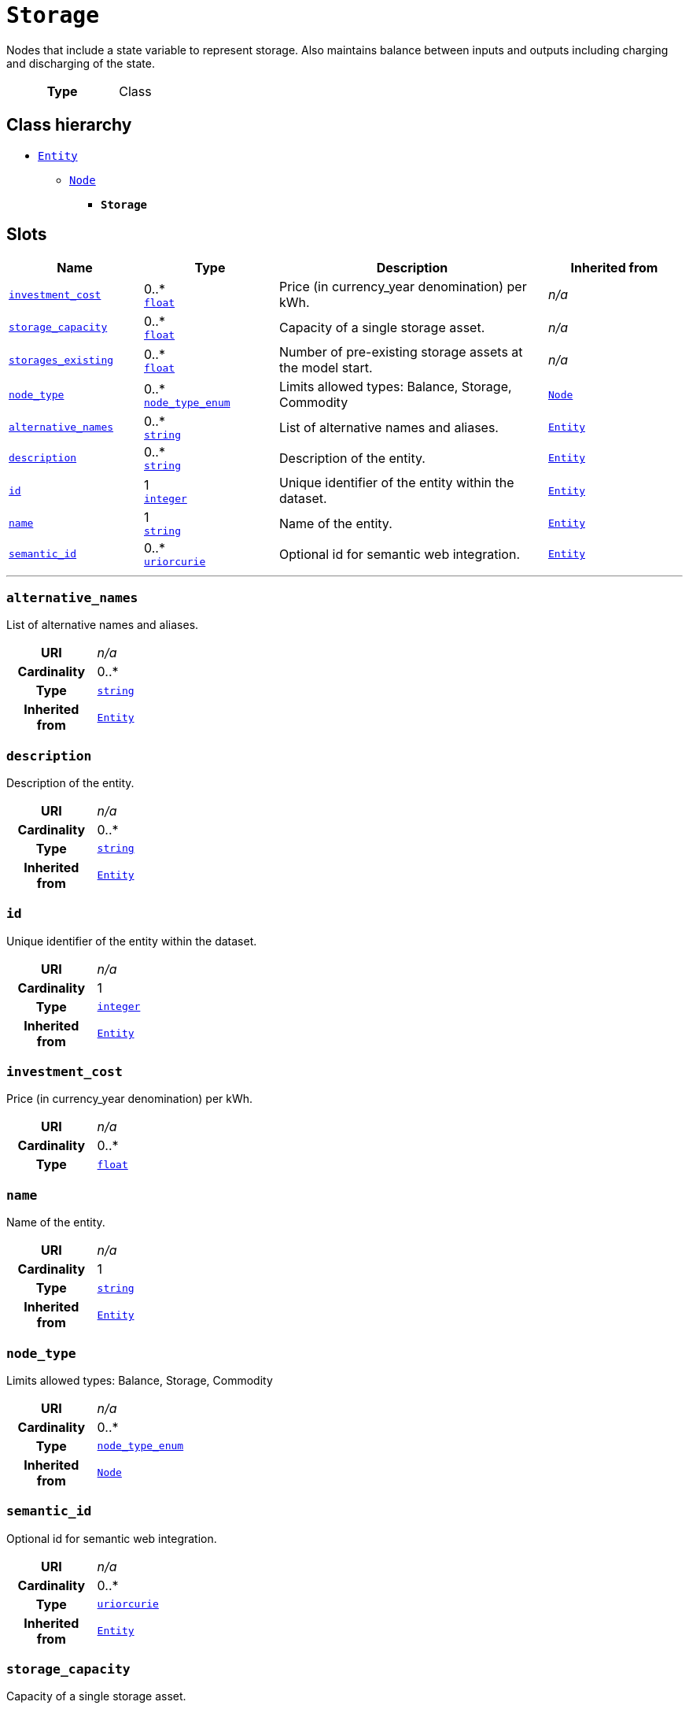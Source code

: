 = `Storage`
:toclevels: 4


+++Nodes that include a state variable to represent storage. Also maintains balance between inputs and outputs including charging and discharging of the state.+++


[cols="h,3",width=65%]
|===
| Type
| Class




|===

== Class hierarchy
* xref::class/Entity.adoc[`Entity`]
** xref::class/Node.adoc[`Node`]
*** *`Storage`*


== Slots




[cols="1,1,2,1",width=100%]
|===
| Name | Type | Description | Inherited from

| <<investment_cost,`investment_cost`>>
//| [[slots_table.investment_cost]]<<investment_cost,`investment_cost`>>
| 0..* +
https://w3id.org/linkml/Float[`float`]
| +++Price (in currency_year denomination) per kWh.+++
| _n/a_

| <<storage_capacity,`storage_capacity`>>
//| [[slots_table.storage_capacity]]<<storage_capacity,`storage_capacity`>>
| 0..* +
https://w3id.org/linkml/Float[`float`]
| +++Capacity of a single storage asset.+++
| _n/a_

| <<storages_existing,`storages_existing`>>
//| [[slots_table.storages_existing]]<<storages_existing,`storages_existing`>>
| 0..* +
https://w3id.org/linkml/Float[`float`]
| +++Number of pre-existing storage assets at the model start.+++
| _n/a_

| <<node_type,`node_type`>>
//| [[slots_table.node_type]]<<node_type,`node_type`>>
| 0..* +
xref::enumeration/node_type_enum.adoc[`node_type_enum`]
| +++Limits allowed types: Balance, Storage, Commodity+++
| xref::class/Node.adoc[`Node`]

| <<alternative_names,`alternative_names`>>
//| [[slots_table.alternative_names]]<<alternative_names,`alternative_names`>>
| 0..* +
https://w3id.org/linkml/String[`string`]
| +++List of alternative names and aliases.+++
| xref::class/Entity.adoc[`Entity`]

| <<description,`description`>>
//| [[slots_table.description]]<<description,`description`>>
| 0..* +
https://w3id.org/linkml/String[`string`]
| +++Description of the entity.+++
| xref::class/Entity.adoc[`Entity`]

| <<id,`id`>>
//| [[slots_table.id]]<<id,`id`>>
| 1 +
https://w3id.org/linkml/Integer[`integer`]
| +++Unique identifier of the entity within the dataset.+++
| xref::class/Entity.adoc[`Entity`]

| <<name,`name`>>
//| [[slots_table.name]]<<name,`name`>>
| 1 +
https://w3id.org/linkml/String[`string`]
| +++Name of the entity.+++
| xref::class/Entity.adoc[`Entity`]

| <<semantic_id,`semantic_id`>>
//| [[slots_table.semantic_id]]<<semantic_id,`semantic_id`>>
| 0..* +
https://w3id.org/linkml/Uriorcurie[`uriorcurie`]
| +++Optional id for semantic web integration.+++
| xref::class/Entity.adoc[`Entity`]
|===

'''


//[discrete]
[#alternative_names]
=== `alternative_names`
+++List of alternative names and aliases.+++


[cols="h,4",width=65%]
|===
| URI
| _n/a_
| Cardinality
| 0..*
| Type
| https://w3id.org/linkml/String[`string`]

| Inherited from
| xref::class/Entity.adoc[`Entity`]


|===

////
[.text-left]
--
<<slots_table.alternative_names,&#10548;>>
--
////


//[discrete]
[#description]
=== `description`
+++Description of the entity.+++


[cols="h,4",width=65%]
|===
| URI
| _n/a_
| Cardinality
| 0..*
| Type
| https://w3id.org/linkml/String[`string`]

| Inherited from
| xref::class/Entity.adoc[`Entity`]


|===

////
[.text-left]
--
<<slots_table.description,&#10548;>>
--
////


//[discrete]
[#id]
=== `id`
+++Unique identifier of the entity within the dataset.+++


[cols="h,4",width=65%]
|===
| URI
| _n/a_
| Cardinality
| 1
| Type
| https://w3id.org/linkml/Integer[`integer`]

| Inherited from
| xref::class/Entity.adoc[`Entity`]


|===

////
[.text-left]
--
<<slots_table.id,&#10548;>>
--
////


//[discrete]
[#investment_cost]
=== `investment_cost`
+++Price (in currency_year denomination) per kWh.+++


[cols="h,4",width=65%]
|===
| URI
| _n/a_
| Cardinality
| 0..*
| Type
| https://w3id.org/linkml/Float[`float`]


|===

////
[.text-left]
--
<<slots_table.investment_cost,&#10548;>>
--
////


//[discrete]
[#name]
=== `name`
+++Name of the entity.+++


[cols="h,4",width=65%]
|===
| URI
| _n/a_
| Cardinality
| 1
| Type
| https://w3id.org/linkml/String[`string`]

| Inherited from
| xref::class/Entity.adoc[`Entity`]


|===

////
[.text-left]
--
<<slots_table.name,&#10548;>>
--
////


//[discrete]
[#node_type]
=== `node_type`
+++Limits allowed types: Balance, Storage, Commodity+++


[cols="h,4",width=65%]
|===
| URI
| _n/a_
| Cardinality
| 0..*
| Type
| xref::enumeration/node_type_enum.adoc[`node_type_enum`]

| Inherited from
| xref::class/Node.adoc[`Node`]


|===

////
[.text-left]
--
<<slots_table.node_type,&#10548;>>
--
////


//[discrete]
[#semantic_id]
=== `semantic_id`
+++Optional id for semantic web integration.+++


[cols="h,4",width=65%]
|===
| URI
| _n/a_
| Cardinality
| 0..*
| Type
| https://w3id.org/linkml/Uriorcurie[`uriorcurie`]

| Inherited from
| xref::class/Entity.adoc[`Entity`]


|===

////
[.text-left]
--
<<slots_table.semantic_id,&#10548;>>
--
////


//[discrete]
[#storage_capacity]
=== `storage_capacity`
+++Capacity of a single storage asset.+++


[cols="h,4",width=65%]
|===
| URI
| _n/a_
| Cardinality
| 0..*
| Type
| https://w3id.org/linkml/Float[`float`]


|===

////
[.text-left]
--
<<slots_table.storage_capacity,&#10548;>>
--
////


//[discrete]
[#storages_existing]
=== `storages_existing`
+++Number of pre-existing storage assets at the model start.+++


[cols="h,4",width=65%]
|===
| URI
| _n/a_
| Cardinality
| 0..*
| Type
| https://w3id.org/linkml/Float[`float`]


|===

////
[.text-left]
--
<<slots_table.storages_existing,&#10548;>>
--
////





== Used by


[cols="1,1",width=65%]
|===
| Source class | Slot name



| xref::class/Database.adoc[`Database`] | xref::class/Database.adoc#storages[`storages`]


|===


